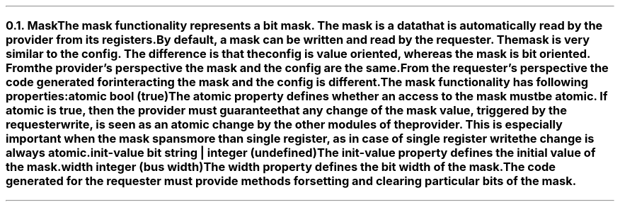 .NH 2
.XN Mask
.LP
The mask functionality represents a bit mask.
The mask is a data that is automatically read by the provider from its registers.
By default, a mask can be written and read by the requester.
The mask is very similar to the config.
The difference is that the config is value oriented, whereas the mask is bit oriented.
From the provider's perspective the mask and the config are the same.
From the requester's perspective the code generated for interacting the mask and the config is different.
.LP
The mask functionality has following properties:
.IP "\f[CB]atomic\f[CW] bool (\f[CB]true\fC)\f[]" 0.2i
The atomic property defines whether an access to the mask must be atomic.
If atomic is true, then the provider must guarantee that any change of the mask value, triggered by the requester write, is seen as an atomic change by the other modules of the provider.
This is especially important when the mask spans more than single register, as in case of single register write the change is always atomic.
.IP "\f[CB]init-value\f[CW] bit string | integer (undefined)\f[]"
The init-value property defines the initial value of the mask.
.IP "\f[CB]width\f[CW] integer (bus width)\f[]"
The width property defines the bit width of the mask.
.
.LP
The code generated for the requester must provide methods for setting and clearing particular bits of the mask.
